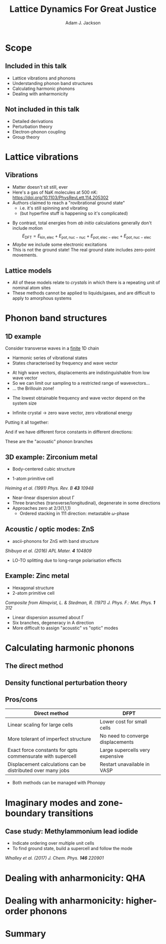 #    -*- mode: org -*-
#+OPTIONS: reveal_center:t reveal_progress:t reveal_history:t reveal_control:t
#+OPTIONS: reveal_mathjax:t reveal_rolling_links:t reveal_keyboard:t reveal_overview:t num:nil
#+OPTIONS: reveal_width:1200 reveal_height:800
#+OPTIONS: reveal_title_slide:"<h2>%t</h2><h2>%a</h2><h3>%e</h3>"
#+OPTIONS: toc:nil
#+REVEAL_ROOT: https://cdn.jsdelivr.net/reveal.js/3.0.0/
#+REVEAL_MARGIN: 0.2
#+REVEAL_MIN_SCALE: 0.5
#+REVEAL_MAX_SCALE: 2.5
#+REVEAL_TRANS: none
#+REVEAL_THEME: solarized
#+REVEAL_HLEVEL: 1
#+REVEAL_EXTRA_CSS: ./presentation.css
#+BEAMER_FRAME_LEVEL: 2

#+TITLE: Lattice Dynamics For Great Justice
#+AUTHOR: Adam J. Jackson
#+EMAIL: adam.jackson@ucl.ac.uk

* Scope

** Included in this talk
   - Lattice vibrations and phonons
   - Understanding phonon band structures
   - Calculating harmonic phonons
   - Dealing with anharmonicity

** Not included in this talk
   - Detailed derivations
   - Perturbation theory
   - Electron-phonon coupling
   - Group theory

* Lattice vibrations

** Vibrations
   #+ATTR_REVEAL: :frag (appear)
   - Matter doesn't sit still, ever
   - Here's a gas of NaK molecules at 500 nK:
     https://doi.org/10.1103/PhysRevLett.114.205302
   - Authors claimed to reach a "rovibrational ground state"
     - i.e. it's still spinning and vibrating
     - (but hyperfine stuff is happening so it's complicated)

   #+REVEAL: split
   - By contrast, total energies from /ab initio/ calculations
     generally don't include motion
     $$E_\mathrm{DFT} = E_\mathrm{kin,elec} + E_\mathrm{pot,nuc-nuc} + E_\mathrm{pot,elec-elec} + E_\mathrm{pot,nuc-elec}$$
   - /Maybe/ we include some electronic excitations
   - This is not the ground state! The real ground state includes zero-point movements.

** Lattice models
   - All of these models relate to /crystals/ in which there is a
     repeating unit of nominal atom sites
   - These methods cannot be applied to liquids/gases, and are
     difficult to apply to amorphous systems

* Phonon band structures

** 1D example

   Consider transverse waves in a _finite_ 1D chain

   [[./diagrams/1d_low_freq.svg]]

   - Harmonic series of vibrational states
   - States characterised by frequency and wave vector

   #+REVEAL: split

    #+REVEAL_HTML: <div class="column" style="float:right; width: 50%">
     #+ATTR_HTML: :width 50%
     [[./diagrams/1d_high_freq.svg]]
    #+REVEAL_HTML: </div>

   #+REVEAL_HTML: <div class="column" style="float:right; width: 50%">
   #+ATTR_REVEAL: :frag (appear)
   - At high wave vectors, displacements are indistinguishable from
     low wave vector
   - So we can limit our sampling to a restricted range of wavevectors...
   - ... the Brillouin zone!
   #+REVEAL_HTML: </div>
   
   #+REVEAL: split
   - The lowest obtainable frequency and wave vector depend on the
     system size
   - Infinite crystal → zero wave vector, zero vibrational energy

     [[./diagrams/1d_lowest_freq.svg]]

   #+REVEAL: split
   Putting it all together:

   #+BEGIN_SRC python :exports results :results file
     import numpy as np
     import matplotlib
     matplotlib.use('Agg')
     import matplotlib.pyplot as plt
     with plt.xkcd():
         fig = plt.figure()
         ax = fig.add_subplot(1, 1, 1)
         x = np.linspace(0, 1, 50)
         ax.plot(x, -(x - 2)**2 + 4)

         ax.set_xticks([])
         ax.set_xlabel('$\mathbf{q}$')
         ax.set_yticks([])
         ax.set_ylabel('Frequency')
         ax.set_xlim((0, 1))
         ax.set_ylim((0, 3.5))

         fig.savefig('plots/1d-dispersion.svg')

     return('plots/1d-dispersion.svg')
   #+END_SRC

   #+RESULTS:
   [[file:plots/1d-dispersion.svg]]

   #+REVEAL: split

   And if we have different force constants in different directions:

   #+BEGIN_SRC python :exports results :results file
     import numpy as np
     import matplotlib
     matplotlib.use('Agg')
     import matplotlib.pyplot as plt

     filename = 'plots/3d-dispersion-1d-chain.svg'
     with plt.xkcd():
         fig = plt.figure()
         ax = fig.add_subplot(1, 1, 1)
         x = np.linspace(0, 1, 50)

         y = -(x - 2)**2 + 4

         ax.plot(x, y, label='Transverse (a)')
         ax.plot(x, y * 0.7, label='Transverse (b)')
         ax.plot(x, y * 1.3, label='Longitudinal')

         ax.set_xticks([])
         ax.set_xlabel('$\mathbf{q}$')
         ax.set_yticks([])
         ax.set_ylabel('Frequency')
         ax.set_xlim((0, 1))
         ax.set_ylim((0, 4))

         fig.savefig(filename)

     return(filename)
   #+END_SRC

   #+RESULTS:
   [[file:plots/3d-dispersion-1d-chain.svg]]

   These are the "acoustic" phonon branches

** 3D example: Zirconium metal
   - Body-centered cubic structure
   - 1-atom primitive cell

     [[./plots/heiming_Zr.png]]

   /Heiming et al. (1991) Phys. Rev. B **43** 10948/

   #+REVEAL: split
   [[./plots/heiming_Zr.png]]

   - Near-linear dispersion about Γ
   - Three branches (transverse/longitudinal), degenerate in some directions
   - Approaches zero at 2/3(1,1,1)
     - Ordered stacking in 111 direction: metastable 𝜔-phase

** Acoustic / optic modes: ZnS
   - ascii-phonons for ZnS with band structure

   #+REVEAL: split

   #+ATTR_HTML: :width 40%
   [[./plots/shibuya2016.jpg]]

   /Shibuya et al. (2016) APL Mater. **4** 104809/
   - LO-TO splitting due to long-range polarisation effects

** Example: Zinc metal
   - Hexagonal structure
   - 2-atom primitive cell

   #+ATTR_HTML: :width 70%
   [[./plots/Almqvist-composite.png]]

   /Composite from Almqvist, L. & Stedman, R. (1971) J. Phys. F.: Met. Phys. **1** 312/

   #+REVEAL: split
   #+ATTR_HTML: :width 60%
   [[./plots/Almqvist-composite.png]]

   - Linear dispersion assumed about Γ
   - Six branches, degeneracy in A direction
   - More difficult to assign "acoustic" vs "optic" modes


* Calculating harmonic phonons

** The direct method

** Density functional perturbation theory

** Pros/cons

   | Direct method                                               | DFPT                              |
   |-------------------------------------------------------------+-----------------------------------|
   | Linear scaling for large cells                              | Lower cost for small cells        |
   | More tolerant of imperfect structure                        | No need to converge displacements |
   | Exact force constants for qpts commensurate with supercell  | Large supercells very expensive   |
   | Displacement calculations can be distributed over many jobs | Restart unavailable in VASP       |

   - Both methods can be managed with Phonopy

* Imaginary modes and zone-boundary transitions

** Case study: Methylammonium lead iodide
   - Indicate ordering over multiple unit cells
   - To find ground state, build a supercell and follow the mode

   #+ATTR_HTML: :width 80%
   [[./plots/whalley2017.jpg]]

   /Whalley et al. (2017) J. Chem. Phys. **146** 220901/

* Dealing with anharmonicity: QHA

* Dealing with anharmonicity: higher-order phonons

* Summary
